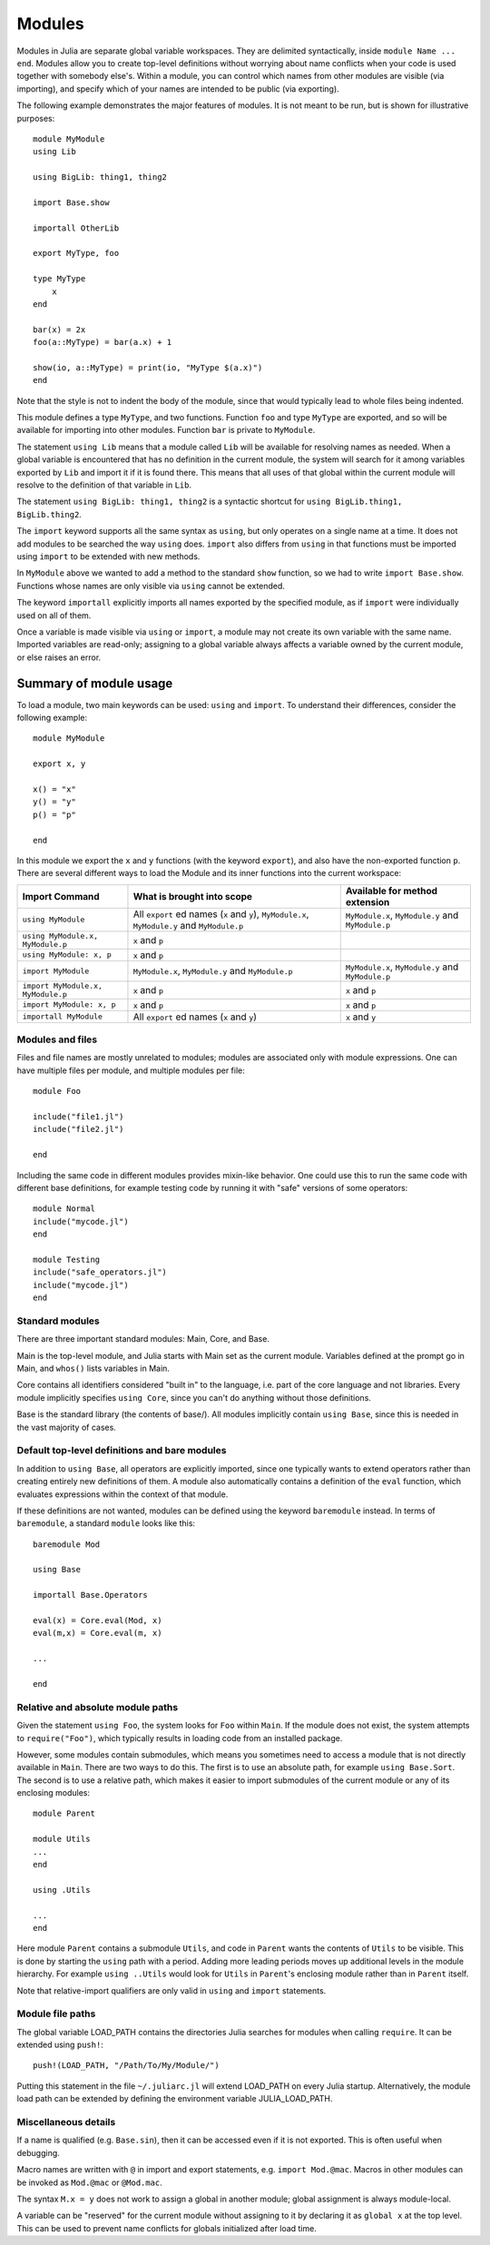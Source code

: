 .. _man-modules:

*********
 Modules  
*********

.. index:: module, baremodule, using, import, export, importall

Modules in Julia are separate global variable workspaces. They are
delimited syntactically, inside ``module Name ... end``. Modules allow
you to create top-level definitions without worrying about name conflicts
when your code is used together with somebody else's. Within a module, you
can control which names from other modules are visible (via importing),
and specify which of your names are intended to be public (via exporting).

The following example demonstrates the major features of modules. It is 
not meant to be run, but is shown for illustrative purposes::

    module MyModule
    using Lib
    
    using BigLib: thing1, thing2

    import Base.show

    importall OtherLib
    
    export MyType, foo
    
    type MyType
        x
    end
    
    bar(x) = 2x
    foo(a::MyType) = bar(a.x) + 1
    
    show(io, a::MyType) = print(io, "MyType $(a.x)")
    end

Note that the style is not to indent the body of the module, since
that would typically lead to whole files being indented.

This module defines a type ``MyType``, and two functions. Function
``foo`` and type ``MyType`` are exported, and so will be available for
importing into other modules.  Function ``bar`` is private to
``MyModule``.

The statement ``using Lib`` means that a module called ``Lib`` will be
available for resolving names as needed. When a global variable is
encountered that has no definition in the current module, the system
will search for it among variables exported by ``Lib`` and import it if
it is found there.
This means that all uses of that global within the current module will
resolve to the definition of that variable in ``Lib``.

The statement ``using BigLib: thing1, thing2`` is a syntactic shortcut for
``using BigLib.thing1, BigLib.thing2``.

The ``import`` keyword supports all the same syntax as ``using``, but only
operates on a single name at a time. It does not add modules to be searched
the way ``using`` does. ``import`` also differs from ``using`` in that
functions must be imported using ``import`` to be extended with new methods.

In ``MyModule`` above we wanted to add a method to the standard ``show``
function, so we had to write ``import Base.show``.
Functions whose names are only visible via ``using`` cannot be extended.

The keyword ``importall`` explicitly imports all names exported by the
specified module, as if ``import`` were individually used on all of them.

Once a variable is made visible via ``using`` or ``import``, a module may
not create its own variable with the same name.
Imported variables are read-only; assigning to a global variable always
affects a variable owned by the current module, or else raises an error.


Summary of module usage
^^^^^^^^^^^^^^^^^^^^^^^

To load a module, two main keywords can be used: ``using`` and ``import``. To understand their differences, consider the following example::

    module MyModule
    
    export x, y

    x() = "x"
    y() = "y"
    p() = "p"
    
    end

In this module we export the ``x`` and ``y`` functions (with the keyword ``export``), and also have the non-exported function ``p``. There are several different ways to load the Module and its inner functions into the current workspace:

+------------------------------------+----------------------------------------------------------------------------------------------+------------------------------------------------------------------------+
|Import Command                      | What is brought into scope                                                                   | Available for method extension                                         |
+====================================+==============================================================================================+========================================================================+
| ``using MyModule``                 | All ``export`` ed names (``x`` and ``y``), ``MyModule.x``, ``MyModule.y`` and ``MyModule.p`` | ``MyModule.x``, ``MyModule.y`` and ``MyModule.p``                      |
+------------------------------------+----------------------------------------------------------------------------------------------+------------------------------------------------------------------------+
| ``using MyModule.x, MyModule.p``   | ``x`` and ``p``                                                                              |                                                                        |
+------------------------------------+----------------------------------------------------------------------------------------------+------------------------------------------------------------------------+
| ``using MyModule: x, p``           | ``x`` and ``p``                                                                              |                                                                        |
+------------------------------------+----------------------------------------------------------------------------------------------+------------------------------------------------------------------------+
| ``import MyModule``                | ``MyModule.x``, ``MyModule.y`` and ``MyModule.p``                                            | ``MyModule.x``, ``MyModule.y`` and ``MyModule.p``                      |
+------------------------------------+----------------------------------------------------------------------------------------------+------------------------------------------------------------------------+
| ``import MyModule.x, MyModule.p``  | ``x`` and ``p``                                                                              | ``x`` and ``p``                                                        |
+------------------------------------+----------------------------------------------------------------------------------------------+------------------------------------------------------------------------+
| ``import MyModule: x, p``          | ``x`` and ``p``                                                                              | ``x`` and ``p``                                                        |
+------------------------------------+----------------------------------------------------------------------------------------------+------------------------------------------------------------------------+
| ``importall MyModule``             |  All ``export`` ed names (``x`` and ``y``)                                                   | ``x`` and ``y``                                                        |
+------------------------------------+----------------------------------------------------------------------------------------------+------------------------------------------------------------------------+


Modules and files
-----------------

Files and file names are mostly unrelated to modules; modules are associated
only with module expressions.
One can have multiple files per module, and multiple modules per file::

    module Foo

    include("file1.jl")
    include("file2.jl")

    end

Including the same code in different modules provides mixin-like behavior.
One could use this to run the same code with different base definitions,
for example testing code by running it with "safe" versions of some
operators::

    module Normal
    include("mycode.jl")
    end

    module Testing
    include("safe_operators.jl")
    include("mycode.jl")
    end


Standard modules
----------------

There are three important standard modules: Main, Core, and Base.

Main is the top-level module, and Julia starts with Main set as the
current module.  Variables defined at the prompt go in Main, and
``whos()`` lists variables in Main.

Core contains all identifiers considered "built in" to the language, i.e.
part of the core language and not libraries. Every module implicitly
specifies ``using Core``, since you can't do anything without those
definitions.

Base is the standard library (the contents of base/). All modules implicitly
contain ``using Base``, since this is needed in the vast majority of cases.


Default top-level definitions and bare modules
----------------------------------------------

In addition to ``using Base``, all operators are explicitly imported,
since one typically wants to extend operators rather than creating entirely
new definitions of them. A module also automatically contains a definition
of the ``eval`` function, which evaluates expressions within the context of
that module.

If these definitions are not wanted, modules can be defined using the
keyword ``baremodule`` instead. In terms of ``baremodule``, a standard
``module`` looks like this::

    baremodule Mod

    using Base

    importall Base.Operators

    eval(x) = Core.eval(Mod, x)
    eval(m,x) = Core.eval(m, x)

    ...

    end


Relative and absolute module paths
----------------------------------

Given the statement ``using Foo``, the system looks for ``Foo``
within ``Main``. If the module does not exist, the system
attempts to ``require("Foo")``, which typically results in loading
code from an installed package.

However, some modules contain submodules, which means you sometimes
need to access a module that is not directly available in ``Main``.
There are two ways to do this. The first is to use an absolute path,
for example ``using Base.Sort``. The second is to use a relative path,
which makes it easier to import submodules of the current module or
any of its enclosing modules::

    module Parent

    module Utils
    ...
    end

    using .Utils

    ...
    end

Here module ``Parent`` contains a submodule ``Utils``, and code in
``Parent`` wants the contents of ``Utils`` to be visible. This is
done by starting the ``using`` path with a period. Adding more leading
periods moves up additional levels in the module hierarchy. For example
``using ..Utils`` would look for ``Utils`` in ``Parent``'s enclosing
module rather than in ``Parent`` itself.

Note that relative-import qualifiers are only valid in ``using`` and
``import`` statements.

Module file paths
-----------------

The global variable LOAD_PATH contains the directories Julia searches for
modules when calling ``require``. It can be extended using ``push!``::

    push!(LOAD_PATH, "/Path/To/My/Module/")

Putting this statement in the file ``~/.juliarc.jl`` will extend LOAD_PATH
on every Julia startup. Alternatively, the module load path can be
extended by defining the environment variable JULIA_LOAD_PATH.


Miscellaneous details
---------------------

If a name is qualified (e.g. ``Base.sin``), then it can be accessed even if
it is not exported. This is often useful when debugging.

Macro names are written with ``@`` in import and export statements, e.g.
``import Mod.@mac``. Macros in other modules can be invoked as ``Mod.@mac``
or ``@Mod.mac``.

The syntax ``M.x = y`` does not work to assign a global in another module;
global assignment is always module-local.

A variable can be "reserved" for the current module without assigning to
it by declaring it as ``global x`` at the top level. This can be used to
prevent name conflicts for globals initialized after load time.
